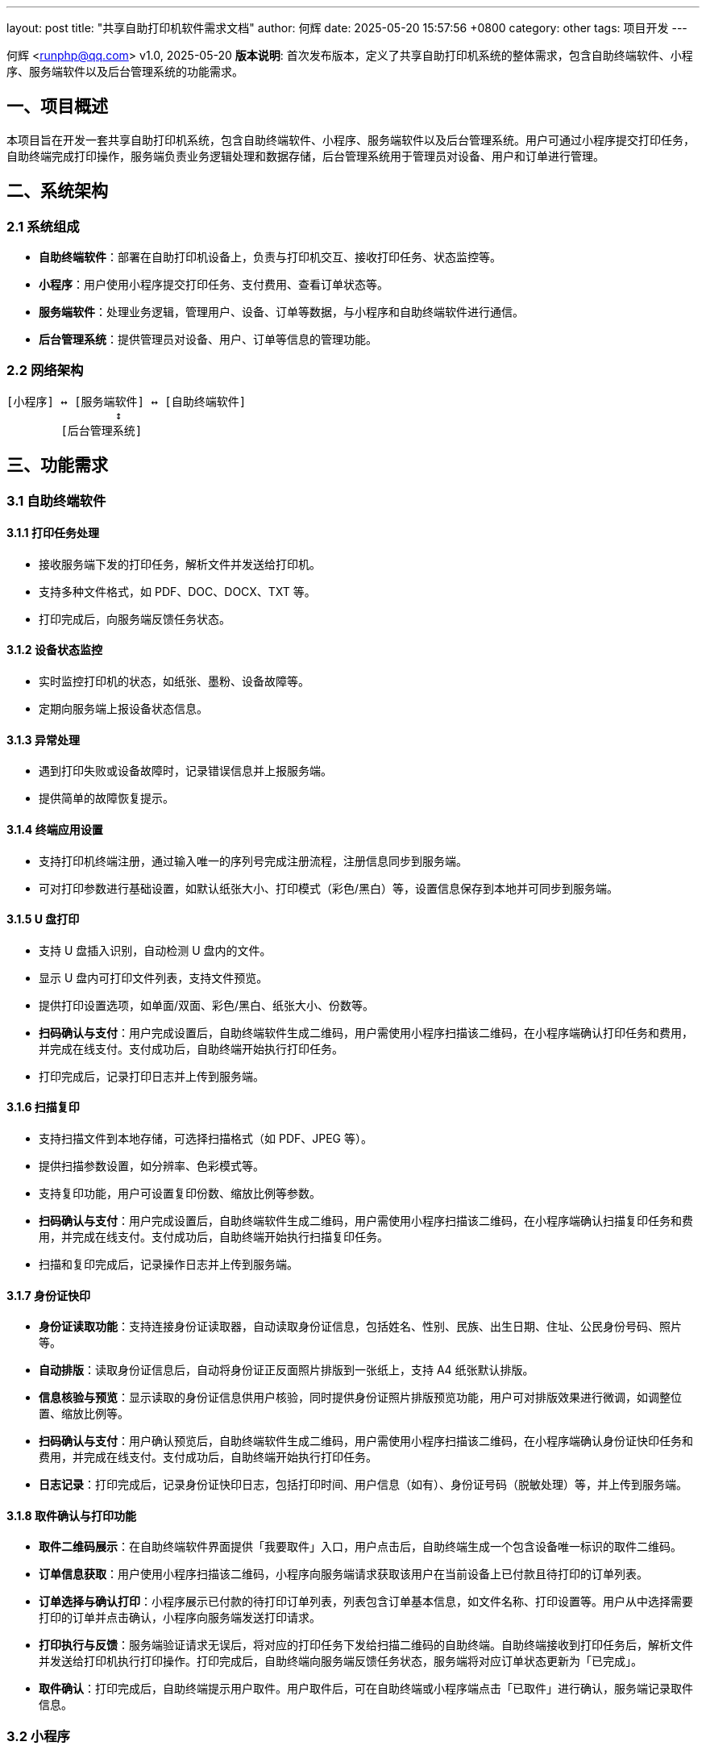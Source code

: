 ---
layout: post
title:  "共享自助打印机软件需求文档"
author: 何辉
date:   2025-05-20 15:57:56 +0800
category: other
tags: 项目开发
---

何辉 <runphp@qq.com>
v1.0, 2025-05-20
*版本说明*: 首次发布版本，定义了共享自助打印机系统的整体需求，包含自助终端软件、小程序、服务端软件以及后台管理系统的功能需求。

== 一、项目概述
本项目旨在开发一套共享自助打印机系统，包含自助终端软件、小程序、服务端软件以及后台管理系统。用户可通过小程序提交打印任务，自助终端完成打印操作，服务端负责业务逻辑处理和数据存储，后台管理系统用于管理员对设备、用户和订单进行管理。

== 二、系统架构
=== 2.1 系统组成
- *自助终端软件*：部署在自助打印机设备上，负责与打印机交互、接收打印任务、状态监控等。
- *小程序*：用户使用小程序提交打印任务、支付费用、查看订单状态等。
- *服务端软件*：处理业务逻辑，管理用户、设备、订单等数据，与小程序和自助终端软件进行通信。
- *后台管理系统*：提供管理员对设备、用户、订单等信息的管理功能。

=== 2.2 网络架构
[source]
----
[小程序] ↔ [服务端软件] ↔ [自助终端软件]
                ↕
        [后台管理系统]
----

== 三、功能需求
=== 3.1 自助终端软件
==== 3.1.1 打印任务处理
- 接收服务端下发的打印任务，解析文件并发送给打印机。
- 支持多种文件格式，如 PDF、DOC、DOCX、TXT 等。
- 打印完成后，向服务端反馈任务状态。

==== 3.1.2 设备状态监控
- 实时监控打印机的状态，如纸张、墨粉、设备故障等。
- 定期向服务端上报设备状态信息。

==== 3.1.3 异常处理
- 遇到打印失败或设备故障时，记录错误信息并上报服务端。
- 提供简单的故障恢复提示。

==== 3.1.4 终端应用设置
- 支持打印机终端注册，通过输入唯一的序列号完成注册流程，注册信息同步到服务端。
- 可对打印参数进行基础设置，如默认纸张大小、打印模式（彩色/黑白）等，设置信息保存到本地并可同步到服务端。

==== 3.1.5 U 盘打印
- 支持 U 盘插入识别，自动检测 U 盘内的文件。
- 显示 U 盘内可打印文件列表，支持文件预览。
- 提供打印设置选项，如单面/双面、彩色/黑白、纸张大小、份数等。
- **扫码确认与支付**：用户完成设置后，自助终端软件生成二维码，用户需使用小程序扫描该二维码，在小程序端确认打印任务和费用，并完成在线支付。支付成功后，自助终端开始执行打印任务。
- 打印完成后，记录打印日志并上传到服务端。

==== 3.1.6 扫描复印
- 支持扫描文件到本地存储，可选择扫描格式（如 PDF、JPEG 等）。
- 提供扫描参数设置，如分辨率、色彩模式等。
- 支持复印功能，用户可设置复印份数、缩放比例等参数。
- **扫码确认与支付**：用户完成设置后，自助终端软件生成二维码，用户需使用小程序扫描该二维码，在小程序端确认扫描复印任务和费用，并完成在线支付。支付成功后，自助终端开始执行扫描复印任务。
- 扫描和复印完成后，记录操作日志并上传到服务端。

==== 3.1.7 身份证快印
- **身份证读取功能**：支持连接身份证读取器，自动读取身份证信息，包括姓名、性别、民族、出生日期、住址、公民身份号码、照片等。
- **自动排版**：读取身份证信息后，自动将身份证正反面照片排版到一张纸上，支持 A4 纸张默认排版。
- **信息核验与预览**：显示读取的身份证信息供用户核验，同时提供身份证照片排版预览功能，用户可对排版效果进行微调，如调整位置、缩放比例等。
- **扫码确认与支付**：用户确认预览后，自助终端软件生成二维码，用户需使用小程序扫描该二维码，在小程序端确认身份证快印任务和费用，并完成在线支付。支付成功后，自助终端开始执行打印任务。
- **日志记录**：打印完成后，记录身份证快印日志，包括打印时间、用户信息（如有）、身份证号码（脱敏处理）等，并上传到服务端。

==== 3.1.8 取件确认与打印功能
- **取件二维码展示**：在自助终端软件界面提供「我要取件」入口，用户点击后，自助终端生成一个包含设备唯一标识的取件二维码。
- **订单信息获取**：用户使用小程序扫描该二维码，小程序向服务端请求获取该用户在当前设备上已付款且待打印的订单列表。
- **订单选择与确认打印**：小程序展示已付款的待打印订单列表，列表包含订单基本信息，如文件名称、打印设置等。用户从中选择需要打印的订单并点击确认，小程序向服务端发送打印请求。
- **打印执行与反馈**：服务端验证请求无误后，将对应的打印任务下发给扫描二维码的自助终端。自助终端接收到打印任务后，解析文件并发送给打印机执行打印操作。打印完成后，自助终端向服务端反馈任务状态，服务端将对应订单状态更新为「已完成」。
- **取件确认**：打印完成后，自助终端提示用户取件。用户取件后，可在自助终端或小程序端点击「已取件」进行确认，服务端记录取件信息。


=== 3.2 小程序
==== 3.2.1 用户认证
- 支持微信授权登录，获取用户基本信息。

==== 3.2.2 打印任务提交
- 支持从手机本地、微信聊天记录、云盘等途径选择文件。
- 提供打印设置选项，如单面/双面、彩色/黑白、纸张大小、份数等。
- 预览打印文件内容。

==== 3.2.3 支付功能
- 集成微信支付，支持用户在线支付打印费用。
- 支付成功后，生成打印订单并发送到服务端。

==== 3.2.4 订单管理
- 查看历史订单列表，包括订单状态（待支付、待取件打印、打印中、已完成、已取消）。
- 取消未支付或未开始打印的订单。
- **取件扫码功能**：提供扫码入口，用户扫描自助终端的取件二维码后，查看已付款的待打印订单列表，选择订单并确认打印，打印完成后可进行取件确认操作。


==== 3.2.5 设备定位
- 基于 GPS 定位，显示附近的自助打印机设备列表。
- 查看设备的详细信息，如地址、当前状态等。

=== 3.3 服务端软件
==== 3.3.1 用户管理
- 存储用户基本信息，如微信 OpenID、昵称、头像等。
- 记录用户的打印订单历史。

==== 3.3.2 设备管理
- 注册和管理自助打印机设备信息，包括设备编号、位置、状态等。
- 接收设备上报的状态信息，更新设备状态。

==== 3.3.3 订单管理
- 处理打印订单的创建、支付、下发、完成等流程。
- 与支付系统对接，验证支付结果。

==== 3.3.4 计费管理
- 根据打印设置（如彩色/黑白、纸张大小等）计算打印费用。

=== 3.4 后台管理系统
==== 3.4.1 用户管理
- 查看用户列表，包括用户基本信息和打印订单统计。
- 封禁或解封异常用户。

==== 3.4.2 设备管理
- 查看设备列表，包括设备状态、位置、在线情况等。
- 对设备进行远程重启、更新软件等操作。

==== 3.4.3 订单管理
- 查看所有订单列表，支持按时间、状态、用户等条件筛选。
- 手动处理异常订单。

==== 3.4.4 数据统计
- 统计打印订单数量、收入、设备使用情况等数据。
- 生成报表并支持导出。

== 五、项目进度计划
=== 5.1 需求分析阶段
[具体时间区间 1]：完成需求调研和文档编写。

=== 5.2 设计阶段
[具体时间区间 2]：完成系统架构设计、数据库设计等。

=== 5.3 开发阶段
[具体时间区间 3]：完成自助终端软件、小程序、服务端软件和后台管理系统的开发。

=== 5.4 测试阶段
[具体时间区间 4]：进行单元测试、集成测试和系统测试。

=== 5.5 部署上线阶段
[具体时间区间 5]：完成系统部署和上线运行。

== 六、验收标准
=== 6.1 功能验收
- 所有功能模块按照需求文档实现，无明显功能缺陷。

=== 6.2 性能验收
- 各项性能指标满足非功能需求中的性能要求。

=== 6.3 安全验收
- 系统的安全措施符合非功能需求中的安全性要求。

== 七、交付物
- 自助终端软件源码
- 小程序源码
- 服务端软件源码
- 后台管理系统源码
- 自助终端软件安装包
- 数据库设计文档
- 系统部署文档
- 用户手册
- 开发文档